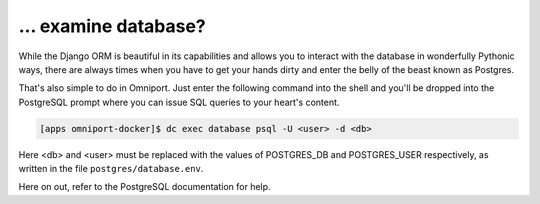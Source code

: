 ... examine database?
=====================

While the Django ORM is beautiful in its capabilities and allows you to interact
with the database in wonderfully Pythonic ways, there are always times when you
have to get your hands dirty and enter the belly of the beast known as Postgres.

That's also simple to do in Omniport. Just enter the following command into the
shell and you'll be dropped into the PostgreSQL prompt where you can issue SQL
queries to your heart's content.

.. code-block:: console

  [apps omniport-docker]$ dc exec database psql -U <user> -d <db>
  
Here <db> and <user> must be replaced with the values of POSTGRES_DB and
POSTGRES_USER respectively, as written in the file ``postgres/database.env``.

Here on out, refer to the PostgreSQL documentation for help.